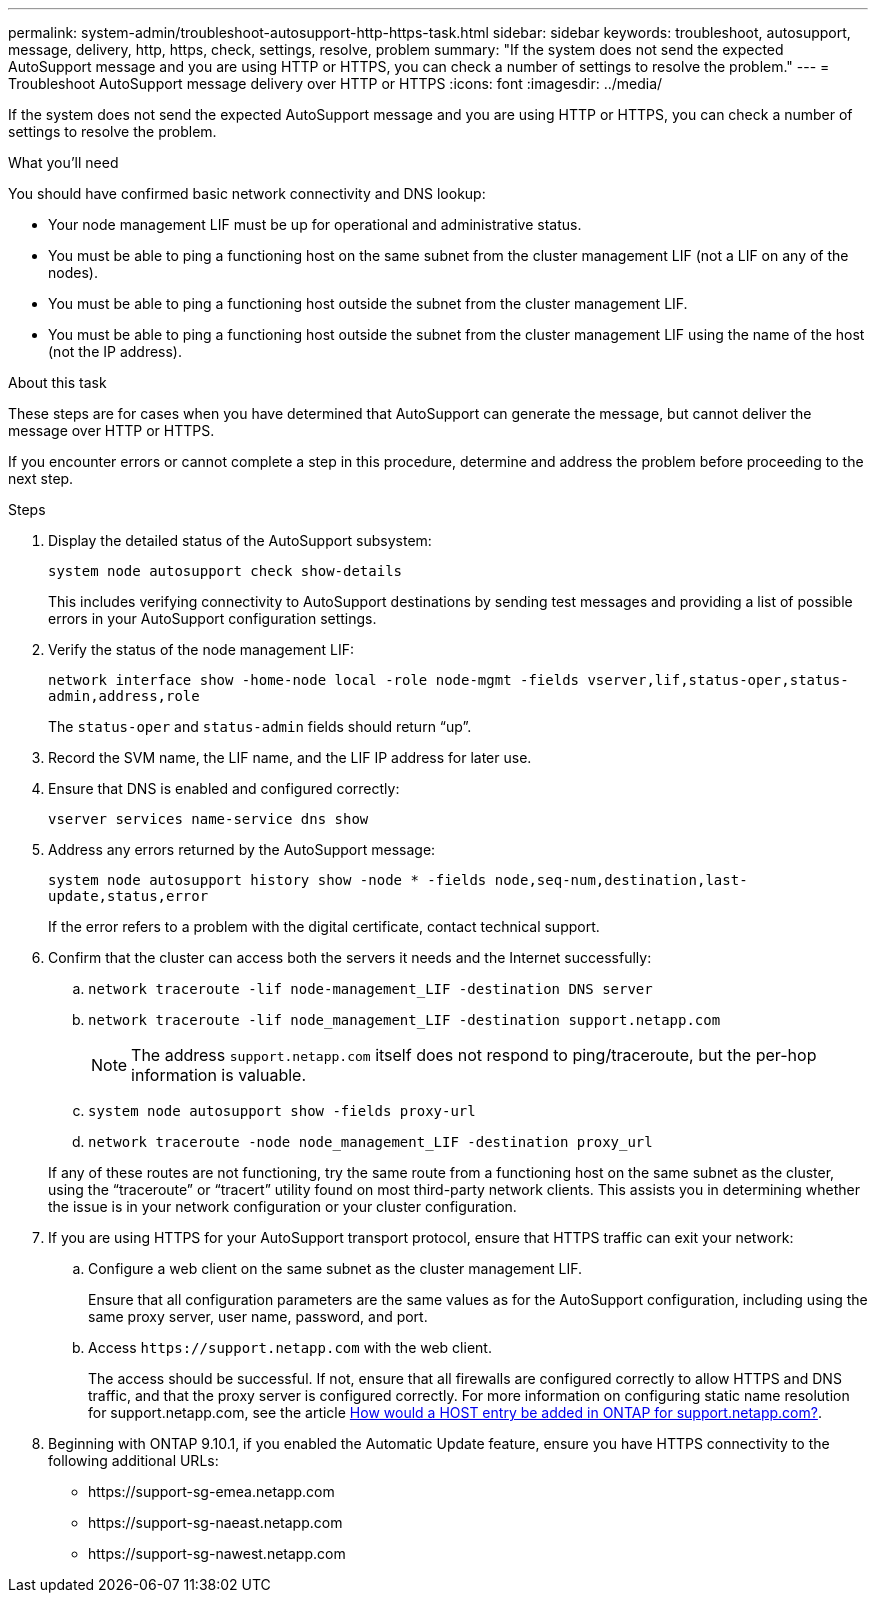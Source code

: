 ---
permalink: system-admin/troubleshoot-autosupport-http-https-task.html
sidebar: sidebar
keywords: troubleshoot, autosupport, message, delivery, http, https, check, settings, resolve, problem
summary: "If the system does not send the expected AutoSupport message and you are using HTTP or HTTPS, you can check a number of settings to resolve the problem."
---
= Troubleshoot AutoSupport message delivery over HTTP or HTTPS
:icons: font
:imagesdir: ../media/

[.lead]
If the system does not send the expected AutoSupport message and you are using HTTP or HTTPS, you can check a number of settings to resolve the problem.

.What you'll need

You should have confirmed basic network connectivity and DNS lookup:

* Your node management LIF must be up for operational and administrative status.
* You must be able to ping a functioning host on the same subnet from the cluster management LIF (not a LIF on any of the nodes).
* You must be able to ping a functioning host outside the subnet from the cluster management LIF.
* You must be able to ping a functioning host outside the subnet from the cluster management LIF using the name of the host (not the IP address).

.About this task

These steps are for cases when you have determined that AutoSupport can generate the message, but cannot deliver the message over HTTP or HTTPS.

If you encounter errors or cannot complete a step in this procedure, determine and address the problem before proceeding to the next step.

.Steps

. Display the detailed status of the AutoSupport subsystem:
+
`system node autosupport check show-details`
+
This includes verifying connectivity to AutoSupport destinations by sending test messages and providing a list of possible errors in your AutoSupport configuration settings.

. Verify the status of the node management LIF:
+
`network interface show -home-node local -role node-mgmt -fields vserver,lif,status-oper,status-admin,address,role`
+
The `status-oper` and `status-admin` fields should return "`up`".

. Record the SVM name, the LIF name, and the LIF IP address for later use.

. Ensure that DNS is enabled and configured correctly:
+
`vserver services name-service dns show`

. Address any errors returned by the AutoSupport message:
+
`system node autosupport history show -node * -fields node,seq-num,destination,last-update,status,error`
+
If the error refers to a problem with the digital certificate, contact technical support.

. Confirm that the cluster can access both the servers it needs and the Internet successfully:
.. `network traceroute -lif node-management_LIF -destination DNS server`
.. `network traceroute -lif node_management_LIF -destination support.netapp.com`
+
[NOTE]
====
The address `support.netapp.com` itself does not respond to ping/traceroute, but the per-hop information is valuable.
====

.. `system node autosupport show -fields proxy-url`
.. `network traceroute -node node_management_LIF -destination proxy_url`

+
If any of these routes are not functioning, try the same route from a functioning host on the same subnet as the cluster, using the "`traceroute`" or "`tracert`" utility found on most third-party network clients. This assists you in determining whether the issue is in your network configuration or your cluster configuration.
. If you are using HTTPS for your AutoSupport transport protocol, ensure that HTTPS traffic can exit your network:
.. Configure a web client on the same subnet as the cluster management LIF.
+
Ensure that all configuration parameters are the same values as for the AutoSupport configuration, including using the same proxy server, user name, password, and port.

.. Access `+https://support.netapp.com+` with the web client.
+
The access should be successful. If not, ensure that all firewalls are configured correctly to allow HTTPS and DNS traffic, and that the proxy server is configured correctly. For more information on configuring static name resolution for support.netapp.com, see the article https://kb.netapp.com/Advice_and_Troubleshooting/Data_Storage_Software/ONTAP_OS/How_would_a_HOST_entry_be_added_in_ONTAP_for_support.netapp.com%3F[How would a HOST entry be added in ONTAP for support.netapp.com?].

. Beginning with ONTAP 9.10.1, if you enabled the Automatic Update feature, ensure you have HTTPS connectivity to the following additional URLs:
+
// Do not add live links here
* \https://support-sg-emea.netapp.com
* \https://support-sg-naeast.netapp.com
* \https://support-sg-nawest.netapp.com

// BURT 1378248, 03 DEC 2021
